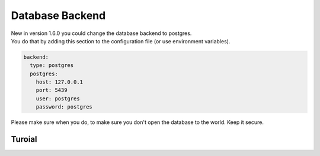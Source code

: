 Database Backend
==========================

| New in version 1.6.0 you could change the database backend to postgres.
| You do that by adding this section to the configuration file (or use environment variables).

.. code-block:: yaml

    backend:
      type: postgres
      postgres:
        host: 127.0.0.1
        port: 5439
        user: postgres
        password: postgres

Please make sure when you do, to make sure you don't open the database to the world. Keep it secure.


Turoial
-------------

.. raw:: html

    <iframe width="560" height="315" src="https://www.youtube.com/embed/1t54UJRHYvM" frameborder="0" allow="accelerometer; autoplay; clipboard-write; encrypted-media; gyroscope; picture-in-picture" allowfullscreen></iframe>